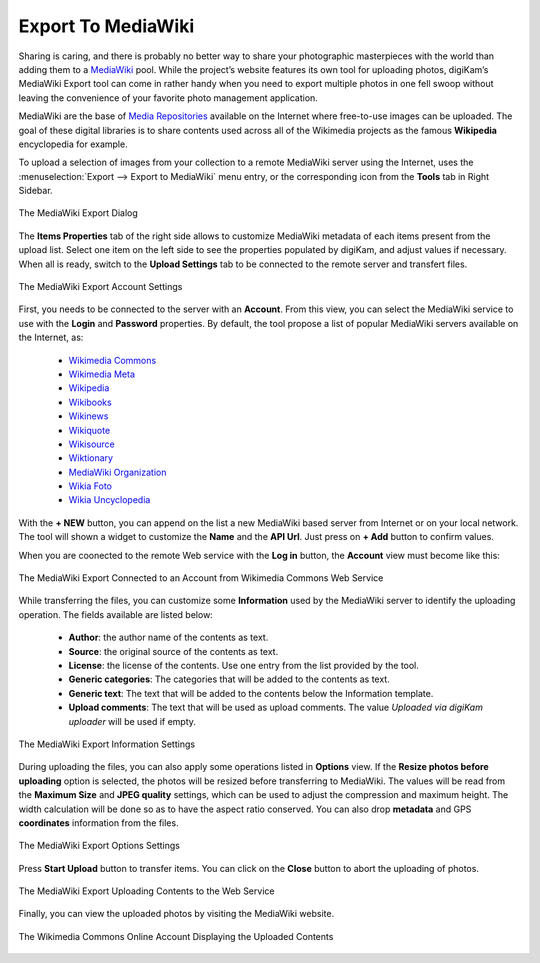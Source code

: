 .. meta::
   :description: digiKam Export to MediaWiki Web-Service
   :keywords: digiKam, documentation, user manual, photo management, open source, free, learn, easy, mediawiki, export

.. metadata-placeholder

   :authors: - digiKam Team

   :license: see Credits and License page for details (https://docs.digikam.org/en/credits_license.html)

.. _media_wiki:

Export To MediaWiki
===================

.. contents::

Sharing is caring, and there is probably no better way to share your photographic masterpieces with the world than adding them to a `MediaWiki <https://en.wikipedia.org/wiki/MediaWiki>`_ pool. While the project’s website features its own tool for uploading photos, digiKam’s MediaWiki Export tool can come in rather handy when you need to export multiple photos in one fell swoop without leaving the convenience of your favorite photo management application.

MediaWiki are the base of `Media Repositories <https://en.wikipedia.org/wiki/Digital_library>`_ available on the Internet where free-to-use images can be uploaded. The goal of these digital libraries is to share contents used across all of the Wikimedia projects as the famous **Wikipedia** encyclopedia for example.

To upload a selection of images from your collection to a remote MediaWiki server using the Internet, uses the :menuselection:`Export --> Export to MediaWiki` menu entry, or the corresponding icon from the **Tools** tab in Right Sidebar. 

.. figure:: images/export_media_wiki.webp
    :alt:
    :align: center

    The MediaWiki Export Dialog

The **Items Properties** tab of the right side allows to customize MediaWiki metadata of each items present from the upload list. Select one item on the left side to see the properties populated by digiKam, and adjust values if necessary. When all is ready, switch to the **Upload Settings** tab to be connected to the remote server and transfert files.
    
.. figure:: images/export_media_wiki_login.webp
    :alt:
    :align: center

    The MediaWiki Export Account Settings

First, you needs to be connected to the server with an **Account**. From this view, you can select the MediaWiki service to use with the **Login** and **Password** properties. By default, the tool propose a list of popular MediaWiki servers available on the Internet, as:

    - `Wikimedia Commons <https://commons.wikimedia.org/>`_
    - `Wikimedia Meta <https://meta.wikimedia.org/>`_
    - `Wikipedia <https://en.wikipedia.org/>`_
    - `Wikibooks <https://en.wikibooks.org/>`_
    - `Wikinews <https://en.wikinews.org/>`_
    - `Wikiquote <https://en.wikiquote.org/>`_
    - `Wikisource <https://en.wikinews.org/>`_
    - `Wiktionary <https://en.wiktionary.org/>`_
    - `MediaWiki Organization <https://www.MediaWiki.org/>`_
    - `Wikia Foto <https://foto.wikia.com/>`_
    - `Wikia Uncyclopedia <https://uncyclopedia.wikia.com/>`_

With the **+ NEW** button, you can append on the list a new MediaWiki based server from Internet or on your local network. The tool will shown a widget to customize the **Name** and the **API Url**. Just press on **+ Add** button to confirm values.

When you are coonected to the remote Web service with the **Log in** button, the **Account** view must become like this:

.. figure:: images/export_media_wiki_account.webp
    :alt:
    :align: center

    The MediaWiki Export Connected to an Account from Wikimedia Commons Web Service

While transferring the files, you can customize some **Information** used by the MediaWiki server to identify the uploading operation. The fields available are listed below:

    - **Author**: the author name of the contents as text.
    - **Source**: the original source of the contents as text.
    - **License**: the license of the contents. Use one entry from the list provided by the tool.
    - **Generic categories**: The categories that will be added to the contents as text.
    - **Generic text**: The text that will be added to the contents below the Information template.
    - **Upload comments**: The text that will be used as upload comments. The value *Uploaded via digiKam uploader* will be used if empty.

.. figure:: images/export_media_wiki_info.webp
    :alt:
    :align: center

    The MediaWiki Export Information Settings

During uploading the files, you can also apply some operations listed in **Options** view. If the **Resize photos before uploading** option is selected, the photos will be resized before transferring to MediaWiki. The values will be read from the **Maximum Size** and **JPEG quality** settings, which can be used to adjust the compression and maximum height. The width calculation will be done so as to have the aspect ratio conserved. You can also drop **metadata** and GPS **coordinates** information from the files.

.. figure:: images/export_media_wiki_options.webp
    :alt:
    :align: center

    The MediaWiki Export Options Settings


Press **Start Upload** button to transfer items. You can click on the **Close** button to abort the uploading of photos.

.. figure:: images/export_media_wiki_progress.webp
    :alt:
    :align: center

    The MediaWiki Export Uploading Contents to the Web Service

Finally, you can view the uploaded photos by visiting the MediaWiki website.

.. figure:: images/export_media_wiki_stream.webp
    :alt:
    :align: center

    The Wikimedia Commons Online Account Displaying the Uploaded Contents
